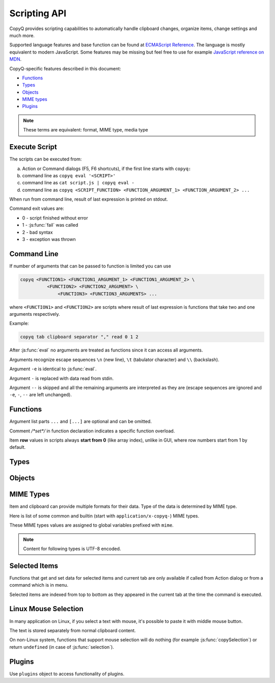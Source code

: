 .. _scripting-api:

Scripting API
=============

CopyQ provides scripting capabilities to automatically handle clipboard
changes, organize items, change settings and much more.

Supported language features and base function can be found at `ECMAScript
Reference <http://doc.qt.io/qt-5/ecmascript.html>`__. The language is mostly
equivalent to modern JavaScript. Some features may be missing but feel free to
use for example `JavaScript reference on MDN
<https://developer.mozilla.org/en-US/docs/Web/JavaScript/Reference/>`__.

CopyQ-specific features described in this document:

- `Functions`_
- `Types`_
- `Objects`_
- `MIME types`_
- `Plugins`_

.. note::

    These terms are equivalent: format, MIME type, media type

Execute Script
--------------

The scripts can be executed from:

a.  Action or Command dialogs (F5, F6 shortcuts), if
    the first line starts with ``copyq:``
b.  command line as ``copyq eval '<SCRIPT>'``
c.  command line as ``cat script.js | copyq eval -``
d.  command line as
    ``copyq <SCRIPT_FUNCTION> <FUNCTION_ARGUMENT_1> <FUNCTION_ARGUMENT_2> ...``

When run from command line, result of last expression is printed on
stdout.

Command exit values are:

-  0 - script finished without error
-  1 - :js:func:`fail` was called
-  2 - bad syntax
-  3 - exception was thrown

Command Line
------------

If number of arguments that can be passed to function is limited you can
use

.. code-block:: bash

    copyq <FUNCTION1> <FUNCTION1_ARGUMENT_1> <FUNCTION1_ARGUMENT_2> \
              <FUNCTION2> <FUNCTION2_ARGUMENT> \
                  <FUNCTION3> <FUNCTION3_ARGUMENTS> ...

where ``<FUNCTION1>`` and ``<FUNCTION2>`` are scripts where result of
last expression is functions that take two and one arguments
respectively.

Example:

.. code-block:: bash

    copyq tab clipboard separator "," read 0 1 2

After :js:func:`eval` no arguments are treated as functions since it can access
all arguments.

Arguments recognize escape sequences ``\n`` (new line), ``\t``
(tabulator character) and ``\\`` (backslash).

Argument ``-e`` is identical to :js:func:`eval`.

Argument ``-`` is replaced with data read from stdin.

Argument ``--`` is skipped and all the remaining arguments are
interpreted as they are (escape sequences are ignored and ``-e``, ``-``,
``--`` are left unchanged).

Functions
---------

Argument list parts ``...`` and ``[...]`` are optional and can be
omitted.

Comment `/*set*/` in function declaration indicates a specific function
overload.

Item **row** values in scripts always **start from 0** (like array index),
unlike in GUI, where row numbers start from 1 by default.

.. js:function:: version()

   Returns version string.

   :returns: Version string.
   :rtype: string

   Example of the version string::

       CopyQ Clipboard Manager v4.0.0-19-g93d95a7f
       Qt: 5.15.2
       KNotifications: 5.79.0
       Compiler: GCC
       Arch: x86_64-little_endian-lp64
       OS: Fedora 33 (Workstation Edition)

.. js:function:: help()

   Returns help string.

   :returns: Help string.
   :rtype: string

.. js:function:: /*search*/ help(searchString, ...)

   Returns help for matched commands.

   :returns: Help string.
   :rtype: string

.. js:function:: show()

   Shows main window.

   This uses the last window position and size which is updated whenever the
   window is moved or resized.

.. js:function:: /*tab*/ show(tabName)

   Shows tab.

   This uses the last window position and size which is updated whenever the
   window is moved or resized.

.. js:function:: showAt(x, y, [width, height])

   Shows main window with given geometry.

   The new window position and size will not be stored for ``show()``.

.. js:function:: /*cursor*/ showAt()

   Shows main window under mouse cursor.

   The new window position will not be stored for ``show()``.

.. js:function:: /*tab*/ showAt(x, y, width, height, tabName)

   Shows tab with given geometry.

   The new window position and size will not be stored for ``show()``.

.. js:function:: hide()

   Hides main window.

.. js:function:: toggle()

   Shows or hides main window.

   This uses the last window position and size which is updated whenever the
   window is moved or resized.

   :returns: ``true`` only if main window is being shown, otherwise ``false``.
   :rtype: bool

.. js:function:: menu()

   Opens context menu.

.. js:function:: /*tab*/ menu(tabName, [maxItemCount, [x, y]])

   Shows context menu for given tab.

   This menu doesn't show clipboard and doesn't have any special actions.

   Second argument is optional maximum number of items. The default value
   same as for tray (i.e. value of ``config('tray_items')``).

   Optional arguments x, y are coordinates in pixels on screen where menu
   should show up. By default menu shows up under the mouse cursor.

.. js:function:: exit()

   Exits server.

.. js:function:: disable()
                 enable()

   Disables or enables clipboard content storing.

.. js:function:: monitoring()

   Returns true only if clipboard storing is enabled.

   :returns: ``true`` if clipboard storing is enabled, otherwise ``false``.
   :rtype: bool

.. js:function:: visible()

   Returns true only if main window is visible.

   :returns: ``true`` if main window is visible, otherwise ``false``.
   :rtype: bool

.. js:function:: focused()

   Returns true only if main window has focus.

   :returns: ``true`` if main window has focus, otherwise ``false``.
   :rtype: bool

.. js:function:: focusPrevious()

   Activates window that was focused before the main window.

   :throws Error: Thrown if previous window cannot be activated.

.. js:function:: preview([true|false])

   Shows/hides item preview and returns true only if preview was visible.

   Example -- toggle the preview:

   .. code-block:: js

       preview(false) || preview(true)

.. js:function:: filter()

   Returns the current text for filtering items in main window.

   :returns: Current filter.
   :rtype: string

.. js:function:: /*set*/ filter(filterText)

   Sets text for filtering items in main window.

.. js:function:: ignore()

   Ignores current clipboard content (used for automatic commands).

   This does all of the below.

   -  Skips any next automatic commands.
   -  Omits changing window title and tray tool tip.
   -  Won't store content in clipboard tab.

.. js:function:: clipboard([mimeType])

   Returns clipboard data for MIME type (default is text).

   Pass argument ``"?"`` to list available MIME types.

   :returns: Clipboard data.
   :rtype: :js:class:`ByteArray`

.. js:function:: selection([mimeType])

   Same as :js:func:`clipboard` for `Linux mouse selection`_.

   :returns: Selection data.
   :rtype: :js:class:`ByteArray`

.. js:function:: hasClipboardFormat(mimeType)

   Returns true only if clipboard contains MIME type.

   :returns: ``true`` if clipboad contains the format, otherwise ``false``.
   :rtype: bool

.. js:function:: hasSelectionFormat(mimeType)

   Same as :js:func:`hasClipboardFormat` for `Linux mouse selection`_.

   :returns: ``true`` if selection contains the format, otherwise ``false``.
   :rtype: bool

.. js:function:: isClipboard()

   Returns true only in automatic command triggered by clipboard change.

   This can be used to check if current automatic command was triggered by
   clipboard and not `Linux mouse selection`_ change.

   :returns: ``true`` if current automatic command is triggered by clipboard
             change, otherwise ``false``.
   :rtype: bool

.. js:function:: copy(text)

   Sets clipboard plain text.

   Same as ``copy(mimeText, text)``.

   :throws Error: Thrown if clipboard fails to be set.

.. js:function:: /*data*/ copy(mimeType, data, [mimeType, data]...)

   Sets clipboard data.

   This also sets :js:data:`mimeOwner` format so automatic commands are not run
   on the new data and it's not stored in clipboard tab.

   All other data formats are dropped from clipboard.

   :throws Error: Thrown if clipboard fails to be set.

   Example -- set both text and rich text:

   .. code-block:: js

       copy(mimeText, 'Hello, World!',
            mimeHtml, '<p>Hello, World!</p>')

.. js:function:: /*item*/ copy(Item)

   Function override with an item argument.

   :throws Error: Thrown if clipboard fails to be set.

   Example -- set both text and rich text:

   .. code-block:: js

       var item = {}
       item[mimeText] = 'Hello, World!'
       item[mimeHtml] = '<p>Hello, World!</p>'
       copy(item)

.. js:function:: /*window*/ copy()

   Sends ``Ctrl+C`` to current window.

   :throws Error: Thrown if clipboard doesn't change (clipboard is reset before
                  sending the shortcut).

   Example:

   .. code-block:: js

       try {
           copy(arguments)
       } catch (e) {
           // Coping failed!
           popup('Coping Failed', e)
           abort()
       }
       var text = str(clipboard())
       popup('Copied Text', text)

.. js:function:: copySelection(...)

   Same as :js:func:`copy` for `Linux mouse selection`_.

   There is no ``copySelection()`` without parameters.

   :throws Error: Thrown if selection fails to be set.

.. js:function:: paste()

   Pastes current clipboard.

   This is basically only sending ``Shift+Insert`` shortcut to current
   window.

   Correct functionality depends a lot on target application and window
   manager.

   :throws Error: Thrown if paste operation fails.

   Example:

   .. code-block:: js

       try {
           paste()
       } catch (e) {
           // Pasting failed!
           popup('Pasting Failed', e)
           abort()
       }
       popup('Pasting Successful')

.. js:function:: tab()

   Returns tab names.

   :returns: Array with names of existing tab.
   :rtype: array of strings

.. js:function:: /*set*/ tab(tabName)

   Sets current tab for the script.

   Example -- select third item at index 2 from tab "Notes":

   .. code-block:: js

       tab('Notes')
       select(2)

.. js:function:: removeTab(tabName)

   Removes tab.

.. js:function:: renameTab(tabName, newTabName)

   Renames tab.

.. js:function:: tabIcon(tabName)

   Returns path to icon for tab.

   :returns: Path to icon for tab.
   :rtype: string

.. js:function:: /*set*/ tabIcon(tabName, iconPath)

   Sets icon for tab.

.. js:function:: unload([tabNames...])

   Unload tabs (i.e. items from memory).

   If no tabs are specified, unloads all tabs.

   If a tab is open and visible or has an editor open, it won't be unloaded.

   :returns: Array of successfully unloaded tabs.
   :rtype: array of strings

.. js:function:: forceUnload([tabNames...])

   Force-unload tabs (i.e. items from memory).

   If no tabs are specified, unloads all tabs.

   Refresh button needs to be clicked to show the content of a force-unloaded
   tab.

   If a tab has an editor open, the editor will be closed first even if it has
   unsaved changes.

.. js:function:: count()
                 length()
                 size()

   Returns amount of items in current tab.

   :returns: Item count.
   :rtype: int

.. js:function:: select(row)

   Copies item in the row to clipboard.

   Additionally, moves selected item to top depending on settings.

.. js:function:: next()

   Copies next item from current tab to clipboard.

.. js:function:: previous()

   Copies previous item from current tab to clipboard.

.. js:function:: add(text|Item...)

   Same as ``insert(0, ...)``.

.. js:function:: insert(row, text|Item...)

   Inserts new items to current tab.

   :throws Error: Thrown if space for the items cannot be allocated.

.. js:function:: remove(row, ...)

   Removes items in current tab.

   :throws Error: Thrown if some items cannot be removed.

.. js:function:: move(row)

    Moves selected items to given row in same tab.

.. js:function:: edit([row|text] ...)

   Edits items in current tab.

   Opens external editor if set, otherwise opens internal editor.

.. js:function:: read([mimeType])

   Same as :js:func:`clipboard`.

.. js:function:: /*row*/ read(mimeType, row, ...)

   Returns concatenated data from items, or clipboard if row is negative.

   Pass argument ``"?"`` to list available MIME types.

   :returns: Concatenated data in the rows.
   :rtype: :js:class:`ByteArray`

.. js:function:: write(row, mimeType, data, [mimeType, data]...)

   Inserts new item to current tab.

   :throws Error: Thrown if space for the items cannot be allocated.

.. js:function:: /*item*/ write(row, Item...)

   Function override with one or more item arguments.

.. js:function:: /*items*/ write(row, Item[])

   Function override with item list argument.

.. js:function:: change(row, mimeType, data, [mimeType, data]...)

   Changes data in item in current tab.

   If data is ``undefined`` the format is removed from item.

.. js:function:: /*item*/ change(row, Item...)

   Function override with one or more item arguments.

.. js:function:: /*items*/ change(row, Item[])

   Function override with item list argument.

.. js:function:: separator()

   Returns item separator (used when concatenating item data).

   :returns: Current separator.
   :rtype: string

.. js:function:: /*set*/ separator(separator)

   Sets item separator for concatenating item data.

.. js:function:: action()

   Opens action dialog.

.. js:function:: /*row*/ action([rows, ...], command, [outputItemSeparator])

   Runs command for items in current tab.

   If rows arguments is specified, ``%1`` in the command will be replaced with
   concatenated text of the rows.

   If no rows are specified, ``%1`` in the command will be replaced with
   clipboard text.

   The concatenated text (if rows are defined) or clipboard text is also passed
   on standard input of the command.

.. js:function:: popup(title, message, [time=8000])

   Shows popup message for given time in milliseconds.

   If ``time`` argument is set to -1, the popup is hidden only after mouse
   click.

.. js:function:: notification(...)

   Shows popup message with icon and buttons.

   Each button can have script and data.

   If button is clicked the notification is hidden and script is executed
   with the data passed as stdin.

   The function returns immediately (doesn't wait on user input).

   Special arguments:

   -  '.title' - notification title
   -  '.message' - notification message (can contain basic HTML)
   -  '.icon' - notification icon (path to image or font icon)
   -  '.id' - notification ID - this replaces notification with same ID
   -  '.time' - duration of notification in milliseconds (default is -1,
      i.e. waits for mouse click)
   -  '.button' - adds button (three arguments: name, script and data)

   Example:

   .. code-block:: js

       notification(
             '.title', 'Example',
             '.message', 'Notification with button',
             '.button', 'Cancel', '', '',
             '.button', 'OK', 'copyq:popup(input())', 'OK Clicked'
             )

.. js:function:: exportTab(fileName)

   Exports current tab into file.

   :throws Error: Thrown if export fails.

.. js:function:: importTab(fileName)

   Imports items from file to a new tab.

   :throws Error: Thrown if import fails.

.. js:function:: exportData(fileName)

   Exports all tabs and configuration into file.

   :throws Error: Thrown if export fails.

.. js:function:: importData(fileName)

   Imports all tabs and configuration from file.

   :throws Error: Thrown if import fails.

.. js:function:: config()

   Returns help with list of available application options.

   Users can change most of these options via the CopyQ GUI, mainly via
   the "Preferences" window.

   These options are persisted within the ``[Options]`` section of a corresponding
   ``copyq.ini`` or ``copyq.conf`` file (``copyq.ini`` is used on Windows).

   :returns: Available options.
   :rtype: string

.. js:function:: /*get*/ config(optionName)

   Returns value of given application option.

   :returns: Current value of the option.
   :rtype: string
   :throws Error: Thrown if the option is invalid.

.. js:function:: /*set*/ config(optionName, value)

   Sets application option and returns new value.

   :returns: New value of the option.
   :rtype: string
   :throws Error: Thrown if the option is invalid.

.. js:function:: /*set-more*/ config(optionName, value, ...)

   Sets multiple application options and return list with values in format
   ``optionName=newValue``.

   :returns: New values of the options.
   :rtype: string
   :throws Error: Thrown if there is an invalid option in which case it won't set
                  any options.

.. js:function:: toggleConfig(optionName)

   Toggles an option (true to false and vice versa) and returns the new value.

   :returns: New value of the option.
   :rtype: bool

.. js:function:: info([pathName])

   Returns paths and flags used by the application.

   :returns: Path for given identifier.
   :rtype: string

   Example -- print path to the configuration file:

   .. code-block:: js

       info('config')

.. js:function:: eval(script)

   Evaluates script and returns result.

   :returns: Result of the last expression.

.. js:function:: source(fileName)

   Evaluates script file and returns result of last expression in the script.

   This is useful to move some common code out of commands.

   :returns: Result of the last expression.

   .. code-block:: js

       // File: c:/copyq/replace_clipboard_text.js
       replaceClipboardText = function(replaceWhat, replaceWith)
       {
           var text = str(clipboard())
           var newText = text.replace(replaceWhat, replaceWith)
           if (text != newText)
               copy(newText)
       }

   .. code-block:: js

       source('c:/copyq/replace_clipboard_text.js')
       replaceClipboardText('secret', '*****')

.. js:function:: currentPath()

   Get current path.

   :returns: Current path.
   :rtype: string

   .. code-block:: bash

       cd /tmp
       copyq currentPath
       # Prints: /tmp

.. js:function:: /*set*/ currentPath(path)

   Set current path.

.. js:function:: str(value)

   Converts a value to string.

   If ByteArray object is the argument, it assumes UTF8 encoding. To use
   different encoding, use :js:func`toUnicode`.

   :returns: Value as string.
   :rtype: string

.. js:function:: input()

   Returns standard input passed to the script.

   :returns: Data on stdin.
   :rtype: :js:class:`ByteArray`

.. js:function:: toUnicode(ByteArray)

   Returns string for bytes with encoding detected by checking Byte Order Mark (BOM).

   :returns: Value as string.
   :rtype: string

.. js:function:: /*encoding*/ toUnicode(ByteArray, encodingName)

   Returns string for bytes with given encoding.

   :returns: Value as string.
   :rtype: string

.. js:function:: fromUnicode(String, encodingName)

   Returns encoded text.

   :returns: Value as ByteArray.
   :rtype: :js:class:`ByteArray`

.. js:function:: data(mimeType)

   Returns data for automatic commands or selected items.

   If run from menu or using non-global shortcut the data are taken from
   selected items.

   If run for automatic command the data are clipboard content.

   :returns: Data for the format.
   :rtype: :js:class:`ByteArray`

.. js:function:: setData(mimeType, data)

   Modifies data for :js:func:`data` and new clipboard item.

   Next automatic command will get updated data.

   This is also the data used to create new item from clipboard.

   :returns: ``true`` if data were set, ``false`` if parsing data failed (in
             case of :js:data:`mimeItems`).
   :rtype: bool

   Example -- automatic command that adds a creation time data and tag to new
   items:

   ::

       copyq:
       var timeFormat = 'yyyy-MM-dd hh:mm:ss'
       setData('application/x-copyq-user-copy-time', dateString(timeFormat))
       setData(mimeTags, 'copied: ' + time)

   Example -- menu command that adds a tag to selected items:

   ::

       copyq:
       setData('application/x-copyq-tags', 'Important')

.. js:function:: removeData(mimeType)

   Removes data for :js:func:`data` and new clipboard item.

.. js:function:: dataFormats()

   Returns formats available for :js:func:`data`.

   :returns: Array of data formats.
   :rtype: array of strings

.. js:function:: print(value)

   Prints value to standard output.

.. js:function:: serverLog(value)

   Prints value to application log.

.. js:function:: logs()

   Returns application logs.

   :returns: Application logs.
   :rtype: string

.. js:function:: abort()

   Aborts script evaluation.

.. js:function:: fail()

   Aborts script evaluation with nonzero exit code.

.. js:function:: setCurrentTab(tabName)

   Focus tab without showing main window.

.. js:function:: selectItems(row, ...)

   Selects items in current tab.

.. js:function:: selectedTab()

   Returns tab that was selected when script was executed.

   :returns: Currently selected tab name, empty if called outside the main
             window context (see `Selected Items`_).
   :rtype: string

.. js:function:: selectedItems()

   Returns selected rows in current tab.

   :returns: Currently selected rows, empty if called outside the main
             window context (see `Selected Items`_).
   :rtype: array of ints

.. js:function:: selectedItemData(index)

   Returns data for given selected item.

   The data can empty if the item was removed during execution of the
   script.

   :returns: Currently selected items, empty if called outside the main
             window context (see `Selected Items`_).
   :rtype: array of :js:class:`Item`

.. js:function:: setSelectedItemData(index, Item)

   Set data for given selected item.

   Returns false only if the data cannot be set, usually if item was
   removed.

   See `Selected Items`_.

   :returns: ``true`` if data were set, otherwise ``false``.
   :rtype: bool

.. js:function:: selectedItemsData()

   Returns data for all selected items.

   Some data can be empty if the item was removed during execution of the
   script.

   :returns: Currently selected item data, empty if called outside the main
             window context (see `Selected Items`_).
   :rtype: array of :js:class:`Item`

.. js:function:: setSelectedItemsData(Item[])

   Set data to all selected items.

   Some data may not be set if the item was removed during execution of the
   script.

   See `Selected Items`_.

.. js:function:: currentItem()
                 index()

   Returns current row in current tab.

   See `Selected Items`_.

   :returns: Current row, ``-1`` if called outside the main
             window context (see `Selected Items`_).
   :rtype: int

.. js:function:: escapeHtml(text)

   Returns text with special HTML characters escaped.

   :returns: Escaped HTML text.
   :rtype: string

.. js:function:: unpack(data)

   Returns deserialized object from serialized items.

   :returns: Deserialize item.
   :rtype: :js:class:`Item`

.. js:function:: pack(Item)

   Returns serialized item.

   :returns: Serialize item.
   :rtype: :js:class:`ByteArray`

.. js:function:: getItem(row)

   Returns an item in current tab.

   :returns: Item data for the row.
   :rtype: :js:class:`Item`

   Example -- show data of the first item in a tab in popups:

   .. code-block:: js

       tab('work')  // change current tab for the script to 'work'
       var item = getItem(0)
       for (var format in item) {
           var data = item[format]
           popup(format, data)
       }

   .. seealso::

      - :js:func:`selectedItemsData`

.. js:function:: setItem(row, text|Item)

   Inserts item to current tab.

   Same as ``insert(row, something)``.

   .. seealso::

      - :js:func:`insert`
      - :js:func:`setSelectedItemsData`

.. js:function:: toBase64(data)

   Returns base64-encoded data.

   :returns: Base64-encoded data.
   :rtype: string

.. js:function:: fromBase64(base64String)

   Returns base64-decoded data.

   :returns: Base64-decoded data.
   :rtype: :js:class:`ByteArray`

.. js:function:: md5sum(data)

   Returns MD5 checksum of data.

   :returns: MD5 checksum of the data.
   :rtype: :js:class:`ByteArray`

.. js:function:: sha1sum(data)

   Returns SHA1 checksum of data.

   :returns: SHA1 checksum of the data.
   :rtype: :js:class:`ByteArray`

.. js:function:: sha256sum(data)

   Returns SHA256 checksum of data.

   :returns: SHA256 checksum of the data.
   :rtype: :js:class:`ByteArray`

.. js:function:: sha512sum(data)

   Returns SHA512 checksum of data.

   :returns: SHA512 checksum of the data.
   :rtype: :js:class:`ByteArray`

.. js:function:: open(url, ...)

   Tries to open URLs in appropriate applications.

   :returns: ``true`` if all URLs were successfully opened, otherwise ``false``.
   :rtype: bool

.. js:function:: execute(argument, ..., null, stdinData, ...)

   Executes a command.

   All arguments after ``null`` are passed to standard input of the
   command.

   If argument is function it will be called with array of lines read from
   stdout whenever available.

   :returns: Finished command properties or ``undefined`` if executable was not
             found or could not be executed.
   :rtype: :js:class:`FinishedCommand` or ``undefined``

   Example -- create item for each line on stdout:

   .. code-block:: js

       execute('tail', '-f', 'some_file.log',
               function(lines) { add.apply(this, lines) })

   Returns object for the finished command or ``undefined`` on failure.

.. js:function:: String currentWindowTitle()

   Returns window title of currently focused window.

   :returns: Current window title.
   :rtype: string

.. js:function:: dialog(...)

   Shows messages or asks user for input.

   Arguments are names and associated values.

   Special arguments:

   -  '.title' - dialog title
   -  '.icon' - dialog icon (see below for more info)
   -  '.style' - Qt style sheet for dialog
   -  '.height', '.width', '.x', '.y' - dialog geometry
   -  '.label' - dialog message (can contain basic HTML)

   :returns: Value or values from accepted dialog or ``undefined`` if dialog
             was canceled.

   .. code-block:: js

       dialog(
         '.title', 'Command Finished',
         '.label', 'Command <b>successfully</b> finished.'
         )

   Other arguments are used to get user input.

   .. code-block:: js

       var amount = dialog('.title', 'Amount?', 'Enter Amount', 'n/a')
       var filePath = dialog('.title', 'File?', 'Choose File', new File('/home'))

   If multiple inputs are required, object is returned.

   .. code-block:: js

       var result = dialog(
         'Enter Amount', 'n/a',
         'Choose File', new File(str(currentPath))
         )
       print('Amount: ' + result['Enter Amount'] + '\n')
       print('File: ' + result['Choose File'] + '\n')

   A combo box with an editable custom text/value can be created by passing an
   array argument. The default text can be provided using ``.defaultChoice``
   (by default it's the first item).

   .. code-block:: js

       var text = dialog('.defaultChoice', '', 'Select', ['a', 'b', 'c'])

   A combo box with non-editable text can be created by prefixing the label
   argument with ``.combo:``.

   .. code-block:: js

       var text = dialog('.combo:Select', ['a', 'b', 'c'])

   An item list can be created by prefixing the label argument with ``.list:``.

   .. code-block:: js

       var items = ['a', 'b', 'c']
       var selected_index = dialog('.list:Select', items)
       if (selected_index !== undefined)
           print('Selected item: ' + items[selected_index])

   Icon for custom dialog can be set from icon font, file path or theme.
   Icons from icon font can be copied from icon selection dialog in Command
   dialog or dialog for setting tab icon (in menu 'Tabs/Change Tab Icon').

   .. code-block:: js

       var search = dialog(
         '.title', 'Search',
         '.icon', 'search', // Set icon 'search' from theme.
         'Search', ''
         )

.. js:function:: menuItems(text...)

   Opens menu with given items and returns selected item or an empty string.

   :returns: Selected item or empty string if menu was canceled.
   :rtype: string

   .. code-block:: js

       var selectedText = menuItems('x', 'y', 'z')
       if (selectedText)
           popup('Selected', selectedText)

.. js:function:: /*items*/ menuItems(items[])

   Opens menu with given items and returns index of selected item or -1.

   Menu item label is taken from :js:data:`mimeText` format an icon is taken
   from :js:data:`mimeIcon` format.

   :returns: Selected item index or `-1` if menu was canceled.
   :rtype: int

   .. code-block:: js

       var items = selectedItemsData()
       var selectedIndex = menuItems(items)
       if (selectedIndex != -1)
           popup('Selected', items[selectedIndex][mimeText])

.. js:function:: settings()

   Returns array with names of all custom user options.

   These options can be managed by various commands, much like cookies
   are used by web applications in a browser. A typical usage is to remember
   options lastly selected by user in a custom dialog displayed by a command.

   These options are persisted within the ``[General]`` section of a corresponding
   ``copyq-scripts.ini`` file. But if an option is named like ``group/...``,
   then it is written to a section named ``[group]`` instead.
   By grouping options like this, we can avoid potential naming collisions
   with other commands.

   :returns: Available custom options.
   :rtype: array of strings

.. js:function:: /*get*/ Value settings(optionName)

   Returns value for a custom user option.

   :returns: Current value of the custom options, ``undefined`` if the option
             was not set.

.. js:function:: /*set*/ settings(optionName, value)

   Sets value for a new custom user option or overrides existing one.

.. js:function:: dateString(format)

   Returns text representation of current date and time.

   See `Date QML Type
   <https://doc.qt.io/qt-5/qml-qtqml-date.html#format-strings>`__ for details
   on formatting date and time.

   :returns: Current date and time as string.
   :rtype: string

   Example:

   .. code-block:: js

       var now = dateString('yyyy-MM-dd HH:mm:ss')

.. js:function:: commands()

   Return list of all commands.

   :returns: Array of all commands.
   :rtype: array of :js:class:`Command`

.. js:function:: setCommands(Command[])

   Clear previous commands and set new ones.

   To add new command:

   .. code-block:: js

       var cmds = commands()
       cmds.unshift({
               name: 'New Command',
               automatic: true,
               input: 'text/plain',
               cmd: 'copyq: popup("Clipboard", input())'
               })
       setCommands(cmds)

.. js:function:: Command[] importCommands(String)

   Return list of commands from exported commands text.

   :returns: Array of commands loaded from a file path.
   :rtype: array of :js:class:`Command`

.. js:function:: String exportCommands(Command[])

   Return exported command text.

   :returns: Serialized commands.
   :rtype: string

.. js:function:: addCommands(Command[])

   Opens Command dialog, adds commands and waits for user to confirm the
   dialog.

.. js:function:: NetworkReply networkGet(url)

   Sends HTTP GET request.

   :returns: HTTP reply.
   :rtype: :js:class:`NetworkReply`

.. js:function:: NetworkReply networkPost(url, postData)

   Sends HTTP POST request.

   :returns: HTTP reply.
   :rtype: :js:class:`NetworkReply`

.. js:function:: NetworkReply networkGetAsync(url)

   Same as :js:func:`networkGet` but the request is asynchronous.

   The request is handled asynchronously and may not be finished until you get
   a property of the reply.

   :returns: HTTP reply.
   :rtype: :js:class:`NetworkReply`

.. js:function:: NetworkReply networkPostAsync(url, postData)

   Same as :js:func:`networkPost` but the request is asynchronous.

   The request is handled asynchronously and may not be finished until you get
   a property of the reply.

   :returns: HTTP reply.
   :rtype: :js:class:`NetworkReply`

.. js:function:: env(name)

   Returns value of environment variable with given name.

   :returns: Value of the environment variable.
   :rtype: :js:class:`ByteArray`

.. js:function:: setEnv(name, value)

   Sets environment variable with given name to given value.

   :returns: ``true`` if the variable was set, otherwise ``false``.
   :rtype: bool

.. js:function:: sleep(time)

   Wait for given time in milliseconds.

.. js:function:: afterMilliseconds(time, function)

   Executes function after given time in milliseconds.

.. js:function:: screenNames()

   Returns list of available screen names.

   :returns: Available screen names.
   :rtype: array of strings

.. js:function:: screenshot(format='png', [screenName])

   Returns image data with screenshot.

   Default ``screenName`` is name of the screen with mouse cursor.

   You can list valid values for ``screenName`` with :js:func:`screenNames`.

   :returns: Image data.
   :rtype: :js:class:`ByteArray`

   Example:

   .. code-block:: js

       copy('image/png', screenshot())

.. js:function:: screenshotSelect(format='png', [screenName])

   Same as :js:func:`screenshot` but allows to select an area on screen.

   :returns: Image data.
   :rtype: :js:class:`ByteArray`

.. js:function:: queryKeyboardModifiers()

   Returns list of currently pressed keyboard modifiers which can be 'Ctrl',
   'Shift', 'Alt', 'Meta'.

   :returns: Currently pressed keyboard modifiers.
   :rtype: array of strings

.. js:function:: pointerPosition()

   Returns current mouse pointer position (x, y coordinates on screen).

   :returns: Current mouse pointer coordinates.
   :rtype: array of ints (with two elements)

.. js:function:: setPointerPosition(x, y)

   Moves mouse pointer to given coordinates on screen.

   :throws Error: Thrown if the pointer position couldn't be set (for example,
                  unsupported on current the system).

.. js:function:: iconColor()

   Get current tray and window icon color name.

   :returns: Current icon color.
   :rtype: string

.. js:function:: /*set*/ iconColor(colorName)

   Set current tray and window icon color name (examples: 'orange', '#ffa500', '#09f').

   Resets color if color name is empty string.

   :throws Error: Thrown if the color name is empty or invalid.

   .. code-block:: js

       // Flash icon for few moments to get attention.
       var color = iconColor()
       for (var i = 0; i < 10; ++i) {
         iconColor("red")
         sleep(500)
         iconColor(color)
         sleep(500)
       }

   .. seealso::

      :js:data:`mimeColor`

.. js:function:: iconTag()

   Get current tray and window icon tag text.

   :returns: Current icon tag.
   :rtype: string

.. js:function:: /*set*/ iconTag(tag)

   Set current tray and window tag text.

.. js:function:: iconTagColor()

   Get current tray and window tag color name.

   :returns: Current icon tag color.
   :rtype: string

.. js:function:: /*set*/ iconTagColor(colorName)

   Set current tray and window tag color name.

   :throws Error: Thrown if the color name is invalid.

.. js:function:: loadTheme(path)

   Loads theme from an INI file.

   :throws Error: Thrown if the file cannot be read or is not valid INI format.

.. js:function:: onClipboardChanged()

   Called when clipboard or `Linux mouse selection`_ changes.

   Default implementation is:

   .. code-block:: js

       if (!hasData()) {
           updateClipboardData();
       } else if (runAutomaticCommands()) {
           saveData();
           updateClipboardData();
       } else {
           clearClipboardData();
       }

.. js:function:: onOwnClipboardChanged()

   Called when clipboard or `Linux mouse selection`_ changes by a CopyQ instance.

   Owned clipboard data contains :js:data:`mimeOwner` format.

   Default implementation calls :js:func:`updateClipboardData`.

.. js:function:: onHiddenClipboardChanged()

   Called when hidden clipboard or `Linux mouse selection`_ changes.

   Hidden clipboard data contains :js:data:`mimeHidden` format set to ``1``.

   Default implementation calls :js:func:`updateClipboardData`.

.. js:function:: onClipboardUnchanged()

   Called when clipboard or `Linux mouse selection`_ changes but data remained the same.

   Default implementation does nothing.

.. js:function:: onStart()

   Called when application starts.

.. js:function:: onExit()

   Called just before application exists.

.. js:function:: runAutomaticCommands()

   Executes automatic commands on current data.

   If an executed command calls :js:func:`ignore` or have "Remove Item" or
   "Transform" check box enabled, following automatic commands won't be
   executed and the function returns ``false``. Otherwise ``true`` is returned.

   :returns: ``true`` if clipboard data should be stored, otherwise ``false``.
   :rtype: bool

.. js:function:: clearClipboardData()

   Clear clipboard visibility in GUI.

   Default implementation is:

   .. code-block:: js

       if (isClipboard()) {
           setTitle();
           hideDataNotification();
       }

.. js:function:: updateTitle()

   Update main window title and tool tip from current data.

   Called when clipboard changes.

.. js:function:: updateClipboardData()

   Sets current clipboard data for tray menu, window title and notification.

   Default implementation is:

   .. code-block:: js

       if (isClipboard()) {
           updateTitle();
           showDataNotification();
           setClipboardData();
       }

.. js:function:: setTitle([title])

   Set main window title and tool tip.

.. js:function:: synchronizeToSelection(text)

   Synchronize current data from clipboard to `Linux mouse selection`_.

   Called automatically from clipboard monitor process if option
   ``copy_clipboard`` is enabled.

   Default implementation calls :js:func:`provideSelection`.

.. js:function:: synchronizeFromSelection(text)

   Synchronize current data from `Linux mouse selection`_ to clipboard.

   Called automatically from clipboard monitor process if option
   ``copy_selection`` is enabled.

   Default implementation calls :js:func:`provideClipboard`.

.. js:function:: clipboardFormatsToSave()

   Returns list of clipboard format to save automatically.

   :returns: Formats to get and save automatically from clipboard.
   :rtype: array of strings

   Override the function, for example, to save only plain text:

   .. code-block:: js

       global.clipboardFormatsToSave = function() {
           return ["text/plain"]
       }

   Or to save additional formats:

   .. code-block:: js

       var originalFunction = global.clipboardFormatsToSave;
       global.clipboardFormatsToSave = function() {
           return originalFunction().concat([
               "text/uri-list",
               "text/xml"
           ])
       }

.. js:function:: saveData()

   Save current data (depends on `mimeOutputTab`).

.. js:function:: hasData()

   Returns true only if some non-empty data can be returned by data().

   Empty data is combination of whitespace and null characters or some internal
   formats (`mimeWindowTitle`, `mimeClipboardMode` etc.)

   :returns: ``true`` if there are some data, otherwise ``false``.
   :rtype: bool

.. js:function:: showDataNotification()

   Show notification for current data.

.. js:function:: hideDataNotification()

   Hide notification for current data.

.. js:function:: setClipboardData()

   Sets clipboard data for menu commands.

.. js:function:: styles()

   List available styles for ``style`` option.

   :returns: Style identifiers.
   :rtype: array of strings

   To change or update style use:

   .. code-block:: js

       config("style", styleName)

Types
-----

.. js:class:: ByteArray

   Wrapper for QByteArray Qt class.

   See `QByteArray <http://doc.qt.io/qt-5/qbytearray.html>`__.

   ``ByteArray`` is used to store all item data (image data, HTML and even
   plain text).

   Use :js:func:`str` to convert it to string. Strings are usually more
   versatile. For example to concatenate two items, the data need to be
   converted to strings first.

   .. code-block:: js

       var text = str(read(0)) + str(read(1))

.. js:class:: File

   Wrapper for QFile Qt class.

   See `QFile <http://doc.qt.io/qt-5/qfile.html>`__.

   To open file in different modes use:

   - `open()` - read/write
   - `openReadOnly()` - read only
   - `openWriteOnly()` - write only, truncates the file
   - `openAppend()` - write only, appends to the file

   Following code reads contents of "README.md" file from current
   directory:

   .. code-block:: js

       var f = new File('README.md')
       if (!f.openReadOnly())
         throw 'Failed to open the file: ' + f.errorString()
       var bytes = f.readAll()

   Following code writes to a file in home directory:

   .. code-block:: js

       var dataToWrite = 'Hello, World!'
       var filePath = Dir().homePath() + '/copyq.txt'
       var f = new File(filePath)
       if (!f.openWriteOnly() || f.write(dataToWrite) == -1)
         throw 'Failed to save the file: ' + f.errorString()

       // Always flush the data and close the file,
       // before opening the file in other application.
       f.close()

.. js:class:: Dir

   Wrapper for QDir Qt class.

   Use forward slash as path separator, for example "D:/Documents/".

   See `QDir <http://doc.qt.io/qt-5/qdir.html>`__.

.. js:class:: TemporaryFile

   Wrapper for QTemporaryFile Qt class.

   See `QTemporaryFile <https://doc.qt.io/qt-5/qtemporaryfile.html>`__.

   .. code-block:: js

       var f = new TemporaryFile()
       f.open()
       f.setAutoRemove(false)
       popup('New temporary file', f.fileName())

   To open file in different modes, use same open methods as for `File`.

.. js:class:: Settings

   Reads and writes INI configuration files. Wrapper for QSettings Qt class.

   See `QSettings <https://doc.qt.io/qt-5/qsettings.html>`__.

   .. code-block:: js

       // Open INI file
       var configPath = Dir().homePath() + '/copyq.ini'
       var settings = new Settings(configPath)

       // Save an option
       settings.setValue('option1', 'test')

       // Store changes to the config file now instead of at the end of
       // executing the script
       settings.sync()

       // Read the option value
       var value = settings.value('option1')

   Working with arrays:

   .. code-block:: js

       // Write array
       var settings = new Settings(configPath)
       settings.beginWriteArray('array1')
       settings.setArrayIndex(0)
       settings.setValue('some_option', 1)
       settings.setArrayIndex(1)
       settings.setValue('some_option', 2)
       settings.endArray()
       settings.sync()

       // Read array
       var settings = new Settings(configPath)
       const arraySize = settings.beginReadArray('array1')
       for (var i = 0; i < arraySize; i++) {
           settings.setArrayIndex(i);
           print('Index ' + i + ': ' + settings.value('some_option') + '\n')
       }

.. js:class:: Item

   Object with MIME types of an item.

   Each property is MIME type with data.

   Example:

   .. code-block:: js

       var item = {}
       item[mimeText] = 'Hello, World!'
       item[mimeHtml] = '<p>Hello, World!</p>'
       write(mimeItems, pack(item))

.. js:class:: ItemSelection

   List of items from given tab.

   An item in the list represents the same item in tab even if it is moved to a
   different row.

   New items in the tab are not added automatically into the selection.

   To create new empty selection use ``ItemSelection()`` then add items with
   ``select*()`` methods.

   Example - move matching items to the top of the tab:

   .. code-block:: js

       ItemSelection().select(/^prefix/).move(0)

   Example - remove all items from given tab but keep pinned items:

   .. code-block:: js

       ItemSelection(tabName).selectRemovable().removeAll();

   Example - modify items containing "needle" text:

   .. code-block:: js

       var sel = ItemSelection().select(/needle/, mimeText);
       for (var index = 0; index < sel.length; ++index) {
           var item = sel.itemAtIndex(index);
           item[mimeItemNotes] = 'Contains needle';
           sel.setItemAtIndex(item);
       }

   Example - selection with new items only:

   .. code-block:: js

       var sel = ItemSelection().selectAll()
       add("New Item 1")
       add("New Item 2")
       sel.invert()
       sel.items();

   Example - sort items alphabetically:

   .. code-block:: js

       var sel = ItemSelection().selectAll();
       const texts = sel.itemsFormat(mimeText);
       sel.sort(function(i,j){
           return texts[i] < texts[j];
       });

   .. js:attribute:: tab

       Tab name

   .. js:attribute:: length

       Number of filtered items in the selection

   .. js:method:: selectAll()

       Select all items in the tab.

       :returns: self
       :rtype: ItemSelection

   .. js:method:: select(regexp, [mimeType])

       Select additional items matching the regular expression.

       If regexp is a valid regular expression and ``mimeType`` is not set,
       this selects items with matching text.

       If regexp matches empty strings and ``mimeType`` is set, this selects
       items containing the MIME type.

       If regexp is ``undefined`` and ``mimeType`` is set, this select items
       not containing the MIME type.

       :returns: self
       :rtype: ItemSelection

   .. js:method:: selectRemovable()

       Select only items that can be removed.

       :returns: self
       :rtype: ItemSelection

   .. js:method:: invert()

       Select only items not in the selection.

       :returns: self
       :rtype: ItemSelection

   .. js:method:: deselectIndexes(int[])

       Deselect items at given indexes in the selection.

       :returns: self
       :rtype: ItemSelection

   .. js:method:: deselectSelection(ItemSelection)

       Deselect items in other selection.

       :returns: self
       :rtype: ItemSelection

   .. js:method:: current()

       Deselects all and selects only the items which were selected when the
       command was triggered.

       See `Selected Items`_.

       :returns: self
       :rtype: ItemSelection

   .. js:method:: removeAll()

       Delete all items in the selection (if possible).

       :returns: self
       :rtype: ItemSelection

   .. js:method:: move(row)

       Move all items in the selection to the target row.

       :returns: self
       :rtype: ItemSelection

   .. js:method:: sort(row)

       Sort items with a comparison function.

       The comparison function takes two arguments, indexes to the selection,
       and returns true only if the item in the selection under the first index
       should be sorted above the item under the second index.

       Items will be reordered in the tab and in the selection object.

       :returns: self
       :rtype: ItemSelection

   .. js:method:: copy()

       Clone the selection object.

       :returns: cloned object
       :rtype: ItemSelection

   .. js:method:: rows()

       Returns selected rows.

       :returns: Selected rows
       :rtype: array of ints

   .. js:method:: itemAtIndex(index)

       Returns item data at given index in the selection.

       :returns: Item data
       :rtype: :js:class:`Item`

   .. js:method:: setItemAtIndex(index, Item)

       Sets data to the item at given index in the selection.

       :returns: self
       :rtype: ItemSelection

   .. js:method:: items()

       Return list of data from selected items.

       :returns: Selected item data
       :rtype: array of :js:class:`Item`

   .. js:method:: setItems(Item[])

       Set data for selected items.

       :returns: self
       :rtype: ItemSelection

   .. js:method:: itemsFormat(mimeType)

       Return list of data from selected items containing specified MIME type.

       :returns: Selected item data containing only the format
       :rtype: array of :js:class:`Item`

   .. js:method:: setItemsFormat(mimeType, data)

       Set data for given MIME type for the selected items.

       :returns: self
       :rtype: ItemSelection

.. js:class:: FinishedCommand

   Properties of finished command.

   .. js:attribute:: stdout

       Standard output

   .. js:attribute:: stderr

       Standard error output

   .. js:attribute:: exit_code

       Exit code

.. js:class:: NetworkReply

   Received network reply object.

   .. js:attribute:: data

       Reply data

   .. js:attribute:: status

       HTTP status

   .. js:attribute:: error``

       Error string (set only if an error occurred)

   .. js:attribute:: redirect

       URL for redirection (set only if redirection is needed)

   .. js:attribute:: headers

       Reply headers (array of pairs with header name and header content)

   .. js:attribute:: finished

       True only if request has been completed, false only for unfinished
       asynchronous requests

.. js:class:: Command

   Wrapper for a command (from Command dialog).

   Properties are same as members of `Command
   struct <https://github.com/hluk/CopyQ/blob/master/src/common/command.h>`__.

Objects
-------

.. js:data:: arguments (Array)

   Array for accessing arguments passed to current function or the script
   (``arguments[0]`` is the script itself).

.. js:data:: global

    Object allowing to modify global scope which contains all functions like
    :js:func:`copy` or :js:func:`add`.

    This is useful for :ref:`commands-script`.

.. js:data:: console

    Allows some logging and debugging.

   .. code-block:: js

        // Print a message if COPYQ_LOG_LEVEL=DEBUG
        // environment variable is set
        console.log(
            'Supported console properties/functions:',
            Object.getOwnPropertyNames(console))
        console.warn('Changing clipboard...')

        // Elapsed time
        console.time('copy')
        copy('TEST')
        console.timeEnd('copy')

        // Ensure a condition is true before continuing
        console.assert(str(clipboard()) == 'TEST')

MIME Types
----------

Item and clipboard can provide multiple formats for their data. Type of
the data is determined by MIME type.

Here is list of some common and builtin (start with
``application/x-copyq-``) MIME types.

These MIME types values are assigned to global variables prefixed with
``mime``.

.. note::

   Content for following types is UTF-8 encoded.

.. js:data:: mimeText

   Data contains plain text content. Value: 'text/plain'.

.. js:data:: mimeHtml

   Data contains HTML content. Value: 'text/html'.

.. js:data:: mimeUriList

   Data contains list of links to files, web pages etc. Value: 'text/uri-list'.

.. js:data:: mimeWindowTitle

   Current window title for copied clipboard. Value: 'application/x-copyq-owner-window-title'.

.. js:data:: mimeItems

   Serialized items. Value: 'application/x-copyq-item'.

.. js:data:: mimeItemNotes

   Data contains notes for item. Value: 'application/x-copyq-item-notes'.

.. js:data:: mimeIcon

   Data contains icon for item. Value: 'application/x-copyq-item-icon'.

.. js:data:: mimeOwner

   If available, the clipboard was set from CopyQ (from script or copied items). Value: 'application/x-copyq-owner'.

   Such clipboard is ignored in CopyQ, i.e. it won't be stored in clipboard
   tab and automatic commands won't be executed on it.

.. js:data:: mimeClipboardMode

   Contains ``selection`` if data is from `Linux mouse selection`_. Value: 'application/x-copyq-clipboard-mode'.

.. js:data:: mimeCurrentTab

   Current tab name when invoking command from main window. Value: 'application/x-copyq-current-tab'.

   Following command print the tab name when invoked from main window:

   ::

       copyq data application/x-copyq-current-tab
       copyq selectedTab

.. js:data:: mimeSelectedItems

   Selected items when invoking command from main window. Value: 'application/x-copyq-selected-items'.

.. js:data:: mimeCurrentItem

   Current item when invoking command from main window. Value: 'application/x-copyq-current-item'.

.. js:data:: mimeHidden

   If set to ``1``, the clipboard or item content will be hidden in GUI. Value: 'application/x-copyq-hidden'.

   This won't hide notes and tags.

   Example -- clear window title and tool tip:

   ::

       copyq copy application/x-copyq-hidden 1 plain/text "This is secret"

.. js:data:: mimeShortcut

   Application or global shortcut which activated the command. Value: 'application/x-copyq-shortcut'.

   ::

       copyq:
       var shortcut = data(mimeShortcut)
       popup("Shortcut Pressed", shortcut)

.. js:data:: mimeColor

   Item color (same as the one used by themes). Value: 'application/x-copyq-color'.

   Examples::

       #ffff00
       rgba(255,255,0,0.5)
       bg - #000099

.. js:data:: mimeOutputTab

   Name of the tab where to store new item. Value: 'application/x-copyq-output-tab'.

   The clipboard data will be stored in tab with this name after all
   automatic commands are run.

   Clear or remove the format to omit storing the data.

   Example -- automatic command that avoids storing clipboard data:

   .. code-block:: js

       removeData(mimeOutputTab)

   Valid only in automatic commands.

Selected Items
--------------

Functions that get and set data for selected items and current tab are
only available if called from Action dialog or from a command which is
in menu.

Selected items are indexed from top to bottom as they appeared in the
current tab at the time the command is executed.

Linux Mouse Selection
---------------------

In many application on Linux, if you select a text with mouse, it's possible to
paste it with middle mouse button.

The text is stored separately from normal clipboard content.

On non-Linux system, functions that support mouse selection will do nothing
(for example :js:func:`copySelection`) or return ``undefined`` (in case of
:js:func:`selection`).

Plugins
-------

Use ``plugins`` object to access functionality of plugins.

.. js:function:: plugins.itemsync.selectedTabPath()

   Returns synchronization path for current tab (mimeCurrentTab).

   .. code-block:: js

       var path = plugins.itemsync.selectedTabPath()
       var baseName = str(data(plugins.itemsync.mimeBaseName))
       var absoluteFilePath = Dir(path).absoluteFilePath(baseName)
       // NOTE: Known file suffix/extension can be missing in the full path.

.. js:class:: plugins.itemsync.tabPaths

   Object that maps tab name to synchronization path.

   .. code-block:: js

       var tabName = 'Downloads'
       var path = plugins.itemsync.tabPaths[tabName]

.. js:data:: plugins.itemsync.mimeBaseName (application/x-copyq-itemsync-basename)

   MIME type for accessing base name (without full path).

   Known file suffix/extension can be missing in the base name.

.. js:data:: plugins.itemtags.userTags (Array)

   List of user-defined tags.

.. js:function:: plugins.itemtags.tags(row, ...)

   List of tags for items in given rows.

.. js:function:: plugins.itemtags.tag(tagName, [rows, ...])

   Add given tag to items in given rows or selected items.

   See `Selected Items`_.

.. js:function:: plugins.itemtags.untag(tagName, [rows, ...])

   Remove given tag from items in given rows or selected items.

   See `Selected Items`_.

.. js:function:: plugins.itemtags.clearTags([rows, ...])

   Remove all tags from items in given rows or selected items.

   See `Selected Items`_.

.. js:function:: plugins.itemtags.hasTag(tagName, [rows, ...])

   Return true if given tag is present in any of items in given rows or
   selected items.

   See `Selected Items`_.

.. js:data:: plugins.itemtags.mimeTags (application/x-copyq-tags)

   MIME type for accessing list of tags.

   Tags are separated by comma.

.. js:function:: plugins.itempinned.isPinned(rows, ...)

   Returns true only if any item in given rows is pinned.

.. js:function:: plugins.itempinned.pin(rows, ...)

   Pin items in given rows or selected items or new item created from clipboard
   (if called from automatic command).

.. js:function:: plugins.itempinned.unpin(rows, ...)

   Unpin items in given rows or selected items.

.. js:data:: plugins.itempinned.mimePinned (application/x-copyq-item-pinned)

   Presence of the format in an item indicates that it is pinned.

